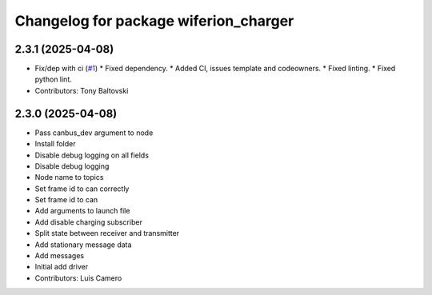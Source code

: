 ^^^^^^^^^^^^^^^^^^^^^^^^^^^^^^^^^^^^^^
Changelog for package wiferion_charger
^^^^^^^^^^^^^^^^^^^^^^^^^^^^^^^^^^^^^^

2.3.1 (2025-04-08)
------------------
* Fix/dep with ci (`#1 <https://github.com/clearpathrobotics/wiferion_charger/issues/1>`_)
  * Fixed dependency.
  * Added CI, issues template and codeowners.
  * Fixed linting.
  * Fixed python lint.
* Contributors: Tony Baltovski

2.3.0 (2025-04-08)
------------------
* Pass canbus_dev argument to node
* Install folder
* Disable debug logging on all fields
* Disable debug logging
* Node name to topics
* Set frame id to can correctly
* Set frame id to can
* Add arguments to launch file
* Add disable charging subscriber
* Split state between receiver and transmitter
* Add stationary message data
* Add messages
* Initial add driver
* Contributors: Luis Camero
